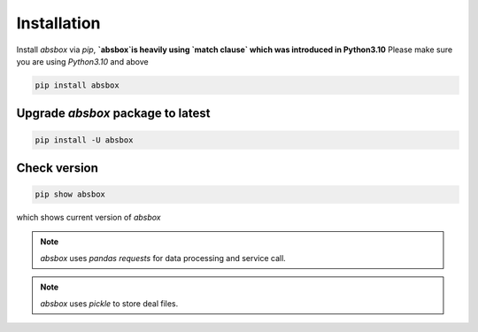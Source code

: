 Installation
====

.. autosummary::
   :toctree: generated

Install `absbox` via `pip`, **`absbox`is heavily using `match clause` which was introduced in Python3.10**
Please make sure you are using *Python3.10* and above

.. code-block:: console

    pip install absbox

Upgrade `absbox` package to latest
^^^^

.. code-block:: console

    pip install -U absbox

Check version
^^^^

.. code-block:: console 

    pip show absbox 

which shows current version of `absbox` 

.. image:: img/package_version.png
  :width: 500
  :alt: version

.. note ::
  `absbox` uses `pandas` `requests` for data processing and service call.

.. note ::
  `absbox` uses `pickle` to store deal files.
